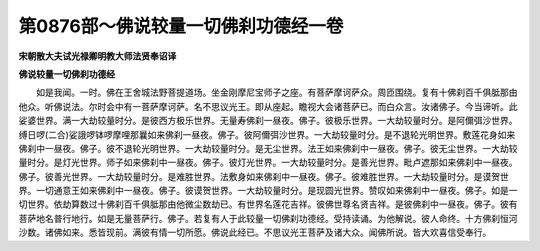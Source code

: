 第0876部～佛说较量一切佛刹功德经一卷
========================================

**宋朝散大夫试光禄卿明教大师法贤奉诏译**

**佛说较量一切佛刹功德经**


　　如是我闻。一时。佛在王舍城法野菩提道场。坐金刚摩尼宝师子之座。有菩萨摩诃萨众。周匝围绕。复有十佛刹百千俱胝那由他众。听佛说法。尔时会中有一菩萨摩诃萨。名不思议光王。即从座起。瞻视大会诸菩萨已。而白众言。汝诸佛子。今当谛听。此娑婆世界。满一大劫较量时分。是彼西方极乐世界。无量寿佛刹一昼夜。佛子。彼极乐世界。一大劫较量时分。是阿儞弭沙世界。缚日啰(二合)娑誐啰钵啰摩哩那曩如来佛刹一昼夜。佛子。彼阿儞弭沙世界。一大劫较量时分。是不退轮光明世界。敷莲花身如来佛刹中一昼夜。佛子。彼不退轮光明世界。一大劫较量时分。是无尘世界。法王如来佛刹中一昼夜。佛子。彼无尘世界。一大劫较量时分。是灯光世界。师子如来佛刹中一昼夜。佛子。彼灯光世界。一大劫较量时分。是善光世界。毗卢遮那如来佛刹中一昼夜。佛子。彼善光世界。一大劫较量时分。是难胜世界。法敷身如来佛刹中一昼夜。佛子。彼难胜世界。一大劫较量时分。是谟贺世界。一切通意王如来佛刹中一昼夜。佛子。彼谟贺世界。一大劫较量时分。是现圆光世界。赞叹如来佛刹中一昼夜。佛子。如是一切世界。依劫算数过十佛刹百千俱胝那由他微尘数劫已。有世界名莲花吉祥。彼佛世尊名贤吉祥。是彼佛刹中一昼夜。佛子。彼有菩萨地名普行地行。如是无量菩萨行。佛子。若复有人于此较量一切佛刹功德经。受持读诵。为他解说。彼人命终。十方佛刹恒河沙数。诸佛如来。悉皆现前。满彼有情一切所愿。佛说此经已。不思议光王菩萨及诸大众。闻佛所说。皆大欢喜信受奉行。
